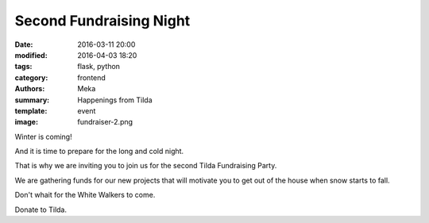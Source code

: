 Second Fundraising Night
########################

:date: 2016-03-11 20:00
:modified: 2016-04-03 18:20
:tags: flask, python
:category: frontend
:authors: Meka
:summary: Happenings from Tilda
:template: event
:image: fundraiser-2.png

Winter is coming!

And it is time to prepare for the long and cold night.

That is why we are inviting you to join us for the second Tilda Fundraising Party.

We are gathering funds for our new projects that will motivate you to get out of the house when snow starts to fall.

Don't whait for the White Walkers to come.

Donate to Tilda.
